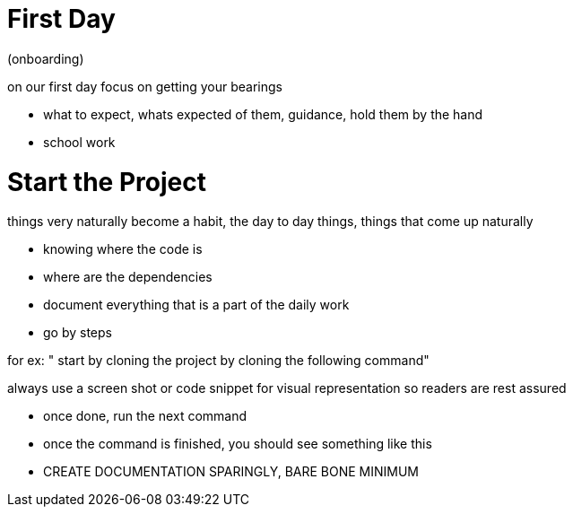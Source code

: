 
# First Day

(onboarding)

on our first day focus on getting your bearings

- what to expect, whats expected of them, guidance, hold them by the hand

- school work

# Start the Project

things very naturally become a habit, the day to day things,
things that come up naturally

- knowing where the code is
- where are the dependencies
- document everything that is a part of the daily work

- go by steps

for ex: " start by cloning the project by cloning the following command"

always use a screen shot or code snippet for visual representation so readers are rest assured

- once done, run the next command

- once the command is finished, you should see something like this

- CREATE DOCUMENTATION SPARINGLY, BARE BONE MINIMUM




